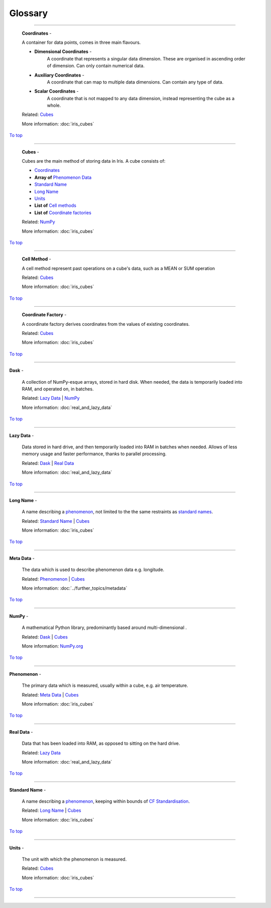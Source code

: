 .. _glossary:

Glossary
=============

.. _x:
.. _dask:

.. _coordinates:

----

.. _coords_gl:

    **Coordinates** -

    A container for data points, comes in three main flavours.

    - **Dimensional Coordinates** -
        A coordinate that represents a singular data dimension. These are organised in ascending order of dimension. Can only contain numerical data.
    - **Auxiliary Coordinates** -
        A coordinate that can map to multiple data dimensions. Can contain any type of data.
    - **Scalar Coordinates** -
        A coordinate that is not mapped to any data dimension, instead representing the cube as a whole.

    Related: `Cubes <cubes_gl_>`_

    More information: :doc:`iris_cubes`

`To top <glossary_>`_

----

.. _cubes_gl:

    **Cubes** -

    Cubes are the main method of storing data in Iris. A cube consists of:

    - `Coordinates <coords_gl_>`_
    - **Array of** `Phenomenon Data <phenomenon_gl_>`_
    - `Standard Name <standard_name_gl_>`_
    - `Long Name <long_name_gl_>`_
    - `Units <units_gl_>`_
    - **List of** `Cell methods <cell_method_gl_>`_
    - **List of** `Coordinate factories <coordinate_factory_gl_>`_


    Related: `NumPy <numpy_gl_>`_

    More information: :doc:`iris_cubes`

`To top <glossary_>`_

----

.. _cell_method_gl:

    **Cell Method** -

    A cell method represent past operations on a cube's data, such as a MEAN or SUM operation

    Related: `Cubes <cubes_gl_>`_

    More information: :doc:`iris_cubes`

`To top <glossary_>`_

----

.. _coordinate_factory_gl:

    **Coordinate Factory** -

    A coordinate factory derives coordinates from the values of existing coordinates.

    Related: `Cubes <cubes_gl_>`_

    More information: :doc:`iris_cubes`

`To top <glossary_>`_

----

.. _dask_gl:

**Dask** -

    A collection of NumPy-esque arrays, stored in hard disk. When needed, the data is temporarily loaded into RAM, and operated on, in batches.

    Related: `Lazy Data <lazy_data_gl_>`_ \| `NumPy <numpy_gl_>`_

    More information: :doc:`real_and_lazy_data`

`To top <glossary_>`_

----

.. _lazy_data_gl:

**Lazy Data** -

    Data stored in hard drive, and then temporarily loaded into RAM in batches when needed. Allows of less memory usage and faster performance, thanks to parallel processing.

    Related: `Dask <dask_gl_>`_ | `Real Data <real_data_gl_>`_

    More information: :doc:`real_and_lazy_data`

`To top <glossary_>`_

----

.. _long_name_gl:

**Long Name** -

    A name describing a `phenomenon <phenomenon_gl_>`_, not limited to the the same restraints as `standard names <standard_name_gl_>`_.

    Related: `Standard Name <standard_name_gl_>`_ | `Cubes <cubes_gl_>`_

    More information: :doc:`iris_cubes`

`To top <glossary_>`_

----

.. _metadata_gl:

**Meta Data** -

    The data which is used to describe phenomenon data e.g. longitude.

    Related: `Phenomenon <phenomenon_gl_>`_ | `Cubes <cubes_gl_>`_

    More information: :doc:`../further_topics/metadata`

`To top <glossary_>`_

----

.. _numpy_gl:

**NumPy** -

    A mathematical Python library, predominantly based around multi-dimensional .

    Related: `Dask <dask_gl_>`_ | `Cubes <cubes_gl_>`_

    More information: `NumPy.org <https://numpy.org/>`_

`To top <glossary_>`_

----

.. _phenomenon_gl:

**Phenomenon** -

    The primary data which is measured, usually within a cube, e.g. air temperature.

    Related: `Meta Data <metadata_gl_>`_ | `Cubes <cubes_gl_>`_

    More information: :doc:`iris_cubes`

`To top <glossary_>`_

----

.. _real_data_gl:

**Real Data** -

    Data that has been loaded into RAM, as opposed to sitting on the hard drive.

    Related: `Lazy Data <lazy_data_gl_>`_

    More information: :doc:`real_and_lazy_data`

`To top <glossary_>`_

----

.. _standard_name_gl:

**Standard Name** -

    A name describing a `phenomenon <phenomenon_gl_>`_, keeping within bounds of `CF Standardisation <http://cfconventions.org/standard-names.html>`_.

    Related: `Long Name <long_name_gl_>`_ | `Cubes <cubes_gl_>`_

    More information: :doc:`iris_cubes`

`To top <glossary_>`_

----

.. _units_gl:

**Units** -

    The unit with which the phenomenon is measured.

    Related: `Cubes <cubes_gl_>`_

    More information: :doc:`iris_cubes`

`To top <glossary_>`_

----




